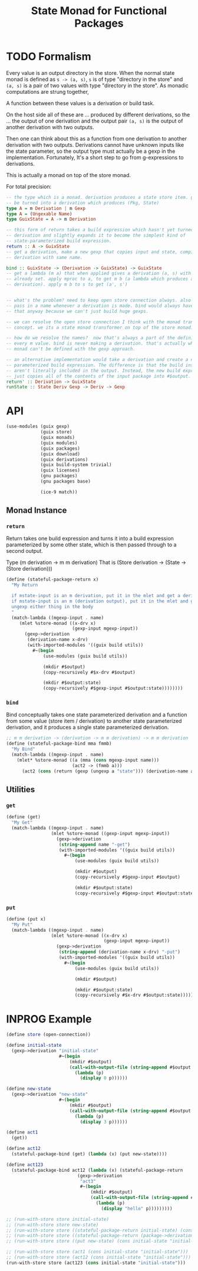 #+title: State Monad for Functional Packages
#+property: header-args:scheme :tangle ./implementation.scm

* TODO Formalism

Every value is an output directory in the store. When the normal state monad is
defined as =s -> (a, s)=, =s= is of type "directory in the store" and =(a, s)=
is a pair of two values with type "directory in the store". As monadic
computations are strung together,



A function between
these values is a derivation or build task.

On the host side all of these are ... produced by different derivations, so
the ... the output of one derivation and the output
pair =(a, s)= is the output of another derivation with two outputs.

Then one can think about this as a function from one derivation to another
derivation with two outputs. Derivations cannot have unknown inputs like the
state parameter, so the output type must actually be a gexp in the
implementation. Fortunately, It's a short step to go from g-expressions to
derivations.

This is actually a monad on top of the store monad.

For total precision:

#+begin_src haskell
-- the type which is a monad. derivation produces a state store item. gexp can
-- be turned into a derivation which produces (Pkg, State)
type A = m Derivation | m Gexp
type A = (Ungexable Name)
type GuixState = A -> m Derivation

-- this form of return takes a build expression which hasn't yet turned into a
-- derivation and slightly expands it to become the simplest kind of
-- state-parameterized build expression.
return :: A -> GuixState
-- get a derivation, make a new gexp that copies input and state, compile to
-- derivation with same name.

bind :: GuixState -> (Derivation -> GuixState) -> GuixState
-- get a lambda (m a) that when applied gives a derivation (a, s) with the name
-- already set. apply mproc to a, to get m b (a lambda which produces a
-- derivation). apply m b to s to get (a', s')


-- what's the problem? need to keep open store connection always. also need to
-- pass in a name whenever a derivation is made. bind would always have to do
-- that anyway because we can't just build huge gexps.

-- we can resolve the open store connection I think with the monad transformer
-- concept. we its a state monad transformer on top of the store monad.

-- how do we resolve the names?  now that's always a part of the definition for
-- every m value. bind is never making a derivation. that's actually why the
-- monad can't be defined with the gexp approach.

-- an alternative implementation would take a derivation and create a new state
-- parameterized build expression. The difference is that the build instructions
-- aren't literally included in the output. Instead, the new build expression
-- just copies all of the contents of the input package into #$output.
return' :: Derivation -> GuixState
runState :: State Deriv Gexp -> Deriv -> Gexp
#+end_src

* API
#+begin_src scheme
(use-modules (guix gexp)
             (guix store)
             (guix monads)
             (guix modules)
             (guix packages)
             (guix download)
             (guix derivations)
             (guix build-system trivial)
             (guix licenses)
             (gnu packages)
             (gnu packages base)

             (ice-9 match))
#+end_src

** COMMENT Functor Instance
*** =fmap=
#+begin_src scheme
(define (fmap f fa)
  (lambda (state)
    (let (;; create the derivation for ma "(a, s')"
          (v (runState store ma-name ma state)))
      #~(begin
          ;; TODO: apply some function on the main output to make a derivation
          ;; producing a new main output
          #$(f v)

          ;; carry the state through
          (mkdir #$output:state)
          (copy-recursively #$v:state #$output:state)))))
#+end_src

** COMMENT Applicative Instance
*** =pure=
*** =application=
** Monad Instance
*** COMMENT =run-with-state=
run-with-state takes a derivation for the state and resolves the state parameterized
derivation. It is essentially application. However, remember that s is a
derivation.

Its convenient at this point to convert the output gexp to a derivation

#+begin_src scheme
(define (run-with-state store ma s)
  (run-with-store store
    (mbegin %store-monad
      (gexp->derivation (stateful-gexp-name ma) ((stateful-gexp-func ma) s))))
#+end_src

*** =return=
Return takes one build expression and turns it into a build expression
parameterized by some other state, which is then passed through to a second
output.

Type (m derivation -> m m derivation)
That is (Store derivation -> (State -> (Store derivation)))

#+begin_src scheme
(define (stateful-package-return x)
  "My Return

  if mstate-input is an m derivation, put it in the mlet and get a derivation
  if mstate-input is an m (derivation output), put it in the mlet and get a (derivation output)
  ungexp either thing in the body
  "
  (match-lambda ((mgexp-input . name)
     (mlet %store-monad ((x-drv x)
                         (gexp-input mgexp-input))
       (gexp->derivation
        (derivation-name x-drv)
        (with-imported-modules '((guix build utils))
          #~(begin
              (use-modules (guix build utils))

              (mkdir #$output)
              (copy-recursively #$x-drv #$output)

              (mkdir #$output:state)
              (copy-recursively #$gexp-input #$output:state))))))))
#+end_src

*** =bind=
Bind conceptually takes one state parameterized derivation and a function from
some value (store item / derivation) to another state parameterized derivation, and it
produces a single state parameterized derivation.

#+begin_src scheme
;; m m derivation -> (derivation -> m m derivation) -> m m derivation
(define (stateful-package-bind mma fmmb)
  "My Bind"
  (match-lambda ((mgexp-input . name)
    (mlet* %store-monad ((a (mma (cons mgexp-input name)))
                         (act2 -> (fmmb a)))
      (act2 (cons (return (gexp (ungexp a "state"))) (derivation-name a)))))))
#+end_src

** Utilities
*** =get=

#+begin_src scheme
(define (get)
  "My Get"
  (match-lambda ((mgexp-input . name)
                 (mlet %store-monad ((gexp-input mgexp-input))
                   (gexp->derivation
                    (string-append name "-get")
                    (with-imported-modules '((guix build utils))
                      #~(begin
                          (use-modules (guix build utils))

                          (mkdir #$output)
                          (copy-recursively #$gexp-input #$output)

                          (mkdir #$output:state)
                          (copy-recursively #$gexp-input #$output:state))))))))
#+end_src

*** =put=

#+begin_src scheme
(define (put x)
  "My Put"
  (match-lambda ((mgexp-input . name)
                 (mlet %store-monad ((x-drv x)
                                     (gexp-input mgexp-input))
                   (gexp->derivation
                    (string-append (derivation-name x-drv) "-put")
                    (with-imported-modules '((guix build utils))
                      #~(begin
                          (use-modules (guix build utils))

                          (mkdir #$output)

                          (mkdir #$output:state)
                          (copy-recursively #$x-drv #$output:state))))))))
#+end_src

*** COMMENT =sequence=
This really gives us all the derivations which we can use in our final
profile. Imagine having a list of monadic racket packages. One can put them in a
list and evaluate =(run-with-state (sequence list-of-pkgs) initial-state)= to
get a list of derivations that you can actually build and add to your profile.

* INPROG Example

#+begin_src scheme
(define store (open-connection))

(define initial-state
  (gexp->derivation "initial-state"
                    #~(begin
                        (mkdir #$output)
                        (call-with-output-file (string-append #$output "/state")
                          (lambda (p)
                            (display 0 p))))))

(define new-state
  (gexp->derivation "new-state"
                    #~(begin
                        (mkdir #$output)
                        (call-with-output-file (string-append #$output "/state")
                          (lambda (p)
                            (display 3 p))))))

(define act1
  (get))

(define act12
  (stateful-package-bind (get) (lambda (x) (put new-state))))

(define act123
  (stateful-package-bind act12 (lambda (x) (stateful-package-return
                           (gexp->derivation
                            "act3"
                            #~(begin
                                (mkdir #$output)
                                (call-with-output-file (string-append #$output "/out.txt")
                                  (lambda (p)
                                    (display "hello" p)))))))))

;; (run-with-store store initial-state)
;; (run-with-store store new-state)
;; (run-with-store store ((stateful-package-return initial-state) (cons initial-state "initial-state")))
;; (run-with-store store ((stateful-package-return (package->derivation hello)) (cons initial-state "initial-state")))
;; (run-with-store store ((put new-state) (cons initial-state "initial-state")))

;; (run-with-store store (act1 (cons initial-state "initial-state")))
;; (run-with-store store (act12 (cons initial-state "initial-state")))
(run-with-store store (act123 (cons initial-state "initial-state")))
#+end_src
